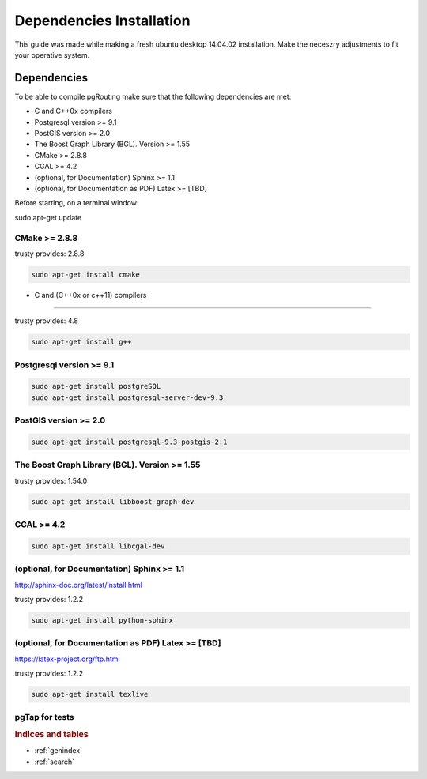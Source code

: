 .. 
   ****************************************************************************
    pgRouting Manual
    Copyright(c) pgRouting Contributors

    This documentation is licensed under a Creative Commons Attribution-Share  
    Alike 3.0 License: http://creativecommons.org/licenses/by-sa/3.0/
   ****************************************************************************

.. _build:

###########
Dependencies Installation
###########

This guide was made while making a fresh ubuntu desktop 14.04.02 installation.
Make the neceszry adjustments to fit your operative system.

Dependencies
===============================================================================


To be able to compile pgRouting make sure that the following dependencies are met:

* C and C++0x compilers
* Postgresql version >= 9.1 
* PostGIS version >= 2.0 
* The Boost Graph Library (BGL). Version >= 1.55
* CMake >= 2.8.8
* CGAL >=  4.2
* (optional, for Documentation) Sphinx >= 1.1 
* (optional, for Documentation as PDF) Latex >= [TBD]

Before starting, on a terminal window:

sudo apt-get update


CMake >= 2.8.8
---------------------

trusty provides: 2.8.8

.. code-block:: none

    sudo apt-get install cmake

* C and (C++0x or c++11) compilers
----------------------------------

trusty provides: 4.8

.. code-block:: none

    sudo apt-get install g++


Postgresql version >= 9.1 
--------------------------


.. code-block:: none

    sudo apt-get install postgreSQL
    sudo apt-get install postgresql-server-dev-9.3

PostGIS version >= 2.0 
-----------------------

.. code-block:: none

    sudo apt-get install postgresql-9.3-postgis-2.1



The Boost Graph Library (BGL). Version >= 1.55
----------------------------------------------

trusty provides: 1.54.0

.. code-block:: none

    sudo apt-get install libboost-graph-dev

CGAL >=  4.2
---------------------

.. code-block:: none

    sudo apt-get install libcgal-dev

(optional, for Documentation) Sphinx >= 1.1 
--------------------------------------------

http://sphinx-doc.org/latest/install.html

trusty provides: 1.2.2

.. code-block:: none

    sudo apt-get install python-sphinx


(optional, for Documentation as PDF) Latex >= [TBD]
---------------------------------------------------

https://latex-project.org/ftp.html

trusty provides: 1.2.2

.. code-block:: none

    sudo apt-get install texlive

pgTap for tests 
---------------------

.. code-block:: none
    wget https://github.com/theory/pgtap/archive/master.zip
    unzip master.zip
    cd pgtap-master
    make
    sudo make install
    sudo ldconfig


 See Also
 -------------------------------------------------------------------------------

.. rubric:: Indices and tables

* :ref:`genindex`
* :ref:`search`


